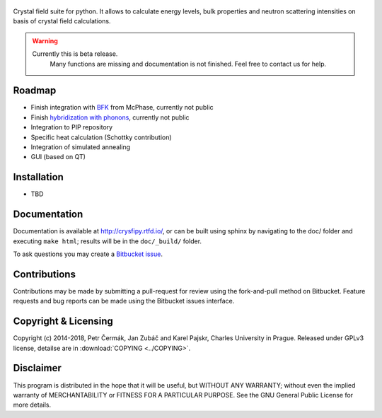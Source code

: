 .. figure:: _static/logo.png
   :alt: CrysFiPy


Crystal field suite for python. It allows to calculate energy levels,
bulk properties and neutron scattering intensities on basis of crystal
field calculations.



.. warning::
    Currently this is beta release. 
	Many functions are missing and documentation is not finished. Feel free to contact us for help.


.. image:: https://readthedocs.org/projects/crysfipy/badge/?version=latest
   :target: http://crysfipy.readthedocs.io/en/latest/?badge=latest
   :alt: Documentation Status


Roadmap
-------

-  Finish integration with `BFK <https://doi.org/10.1007/BF01313943>`_ from McPhase,
   currently not public
-  Finish `hybridization with phonons <https://doi.org/10.1103/PhysRevLett.49.1588>`_, currently not public
-  Integration to PIP repository
-  Specific heat calculation (Schottky contribution)
-  Integration of simulated annealing
-  GUI (based on QT)

Installation
------------

-  TBD

Documentation
-------------
Documentation is available at http://crysfipy.rtfd.io/, or can be built using sphinx by navigating to the doc/ folder and executing ``make html``; results will be in the ``doc/_build/`` folder.

To ask questions you may create a `Bitbucket issue <https://bitbucket.org/cermak/crysfipy/issues/new>`_.

Contributions
-------------
Contributions may be made by submitting a pull-request for review using the fork-and-pull method on Bitbucket. 
Feature requests and bug reports can be made using the Bitbucket issues interface.

Copyright & Licensing
---------------------
Copyright (c) 2014-2018, Petr Čermák, Jan Zubáč and Karel Pajskr,
Charles University in Prague. Released under GPLv3 license, detailse are in :download:`COPYING <../COPYING>`.

Disclaimer
----------
This program is distributed in the hope that it will be useful,
but WITHOUT ANY WARRANTY; without even the implied warranty of
MERCHANTABILITY or FITNESS FOR A PARTICULAR PURPOSE.  See the
GNU General Public License for more details.


